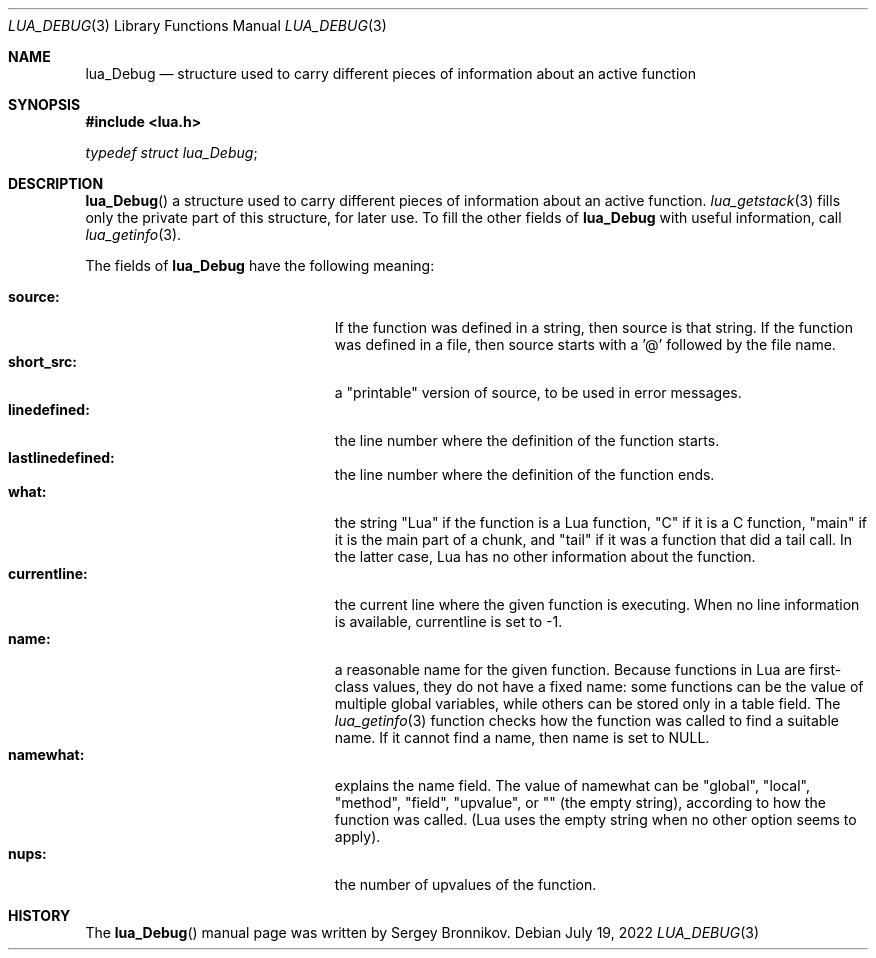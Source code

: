 .Dd $Mdocdate: July 19 2022 $
.Dt LUA_DEBUG 3
.Os
.Sh NAME
.Nm lua_Debug
.Nd structure used to carry different pieces of information about an active
function
.Sh SYNOPSIS
.In lua.h
.Vt typedef struct lua_Debug ;
.Sh DESCRIPTION
.Fn lua_Debug
a structure used to carry different pieces of information about an active
function.
.Xr lua_getstack 3
fills only the private part of this structure, for later use.
To fill the other fields of
.Nm lua_Debug
with useful information, call
.Xr lua_getinfo 3 .
.Pp
The fields of
.Nm lua_Debug
have the following meaning:
.Pp
.Bl -tag -width lastlinedefined -offset indent -compact
.It Sy source:
If the function was defined in a string, then source is that string.
If the function was defined in a file, then source starts with a '@' followed
by the file name.
.It Sy short_src:
a "printable" version of source, to be used in error messages.
.It Sy linedefined:
the line number where the definition of the function starts.
.It Sy lastlinedefined:
the line number where the definition of the function ends.
.It Sy what:
the string "Lua" if the function is a Lua function, "C" if it is a C function,
"main" if it is the main part of a chunk, and "tail" if it was a function that
did a tail call.
In the latter case, Lua has no other information about the function.
.It Sy currentline:
the current line where the given function is executing.
When no line information is available, currentline is set to -1.
.It Sy name:
a reasonable name for the given function.
Because functions in Lua are first-class values, they do not have a fixed name:
some functions can be the value of multiple global variables, while others can
be stored only in a table field.
The
.Xr lua_getinfo 3
function checks how the function was called to find a suitable name.
If it cannot find a name, then name is set to
.Dv NULL .
.It Sy namewhat:
explains the name field.
The value of namewhat can be "global", "local", "method", "field", "upvalue",
or "" (the empty string), according to how the function was called. (Lua uses
the empty string when no other option seems to apply).
.It Sy nups:
the number of upvalues of the function.
.El
.Sh HISTORY
The
.Fn lua_Debug
manual page was written by Sergey Bronnikov.
